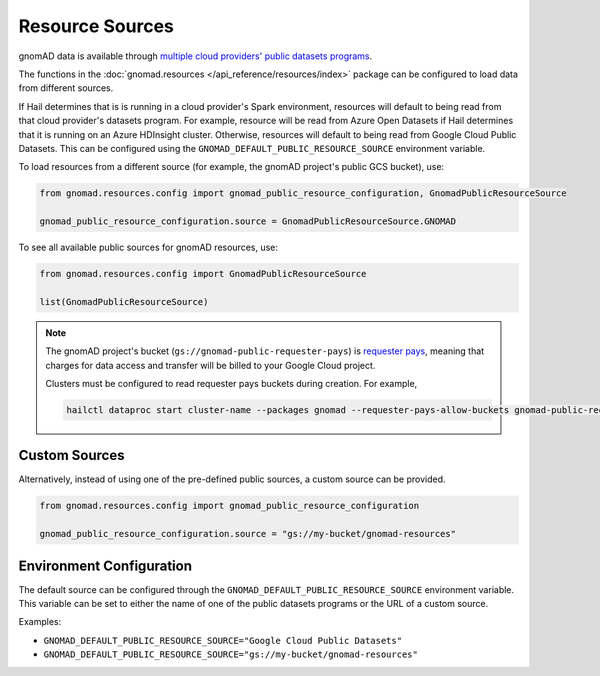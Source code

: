 Resource Sources
================

gnomAD data is available through `multiple cloud providers' public datasets programs <https://gnomad.broadinstitute.org/news/2020-10-open-access-to-gnomad-data-on-multiple-cloud-providers/>`_.

The functions in the :doc:`gnomad.resources </api_reference/resources/index>` package can be configured to load data from different sources.

If Hail determines that is is running in a cloud provider's Spark environment, resources will default to being read from that cloud provider's datasets program.
For example, resource will be read from Azure Open Datasets if Hail determines that it is running on an Azure HDInsight cluster.
Otherwise, resources will default to being read from Google Cloud Public Datasets.
This can be configured using the ``GNOMAD_DEFAULT_PUBLIC_RESOURCE_SOURCE`` environment variable.

To load resources from a different source (for example, the gnomAD project's public GCS bucket), use:

.. code-block:: python

    from gnomad.resources.config import gnomad_public_resource_configuration, GnomadPublicResourceSource

    gnomad_public_resource_configuration.source = GnomadPublicResourceSource.GNOMAD

To see all available public sources for gnomAD resources, use:

.. code-block:: python

    from gnomad.resources.config import GnomadPublicResourceSource

    list(GnomadPublicResourceSource)

.. note::

   The gnomAD project's bucket (``gs://gnomad-public-requester-pays``) is `requester pays <https://cloud.google.com/storage/docs/requester-pays>`_, meaning that charges for data access and transfer will be billed to your Google Cloud project.

   Clusters must be configured to read requester pays buckets during creation. For example,

   .. code-block::

      hailctl dataproc start cluster-name --packages gnomad --requester-pays-allow-buckets gnomad-public-requester-pays

Custom Sources
--------------

Alternatively, instead of using one of the pre-defined public sources, a custom source can be provided.

.. code-block:: python

    from gnomad.resources.config import gnomad_public_resource_configuration

    gnomad_public_resource_configuration.source = "gs://my-bucket/gnomad-resources"

Environment Configuration
-------------------------

The default source can be configured through the ``GNOMAD_DEFAULT_PUBLIC_RESOURCE_SOURCE`` environment variable. This variable can be set to either the name of one of the public datasets programs or the URL of a custom source.

Examples:

- ``GNOMAD_DEFAULT_PUBLIC_RESOURCE_SOURCE="Google Cloud Public Datasets"``
- ``GNOMAD_DEFAULT_PUBLIC_RESOURCE_SOURCE="gs://my-bucket/gnomad-resources"``
